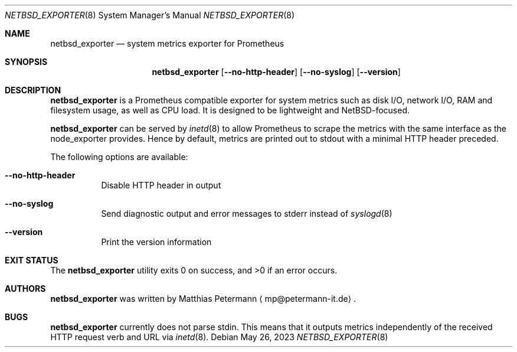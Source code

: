 .Dd May 26, 2023
.Dt NETBSD_EXPORTER 8
.Os
.Sh NAME
.Nm netbsd_exporter
.Nd system metrics exporter for Prometheus
.Sh SYNOPSIS
.Nm netbsd_exporter
.Op Fl Fl no-http-header
.Op Fl Fl no-syslog
.Op Fl Fl version
.Sh DESCRIPTION
.Nm
is a Prometheus compatible exporter for system metrics such as disk I/O,
network I/O, RAM and filesystem usage, as well as CPU load.
It is designed to be lightweight and
.Nx Ns No -focused .
.Pp
.Nm
can be served by
.Xr inetd 8
to allow Prometheus to scrape the metrics with the same interface as
the node_exporter provides.
Hence by default, metrics are printed out to stdout with a minimal
HTTP header preceded.
.Pp
The following options are available:
.Bl -tag -width indent
.It Fl Fl no-http-header
Disable HTTP header in output
.It Fl Fl no-syslog
Send diagnostic output and error messages to stderr instead of
.Xr syslogd 8
.It Fl Fl version
Print the version information
.El
.Sh EXIT STATUS
.Ex -std
.Sh AUTHORS
.Nm
was written by
.An Matthias Petermann
.Aq mp@petermann-it.de .
.Sh BUGS
.Nm
currently does not parse stdin.
This means that it outputs metrics independently of the received HTTP
request verb and URL via
.Xr inetd 8 .
